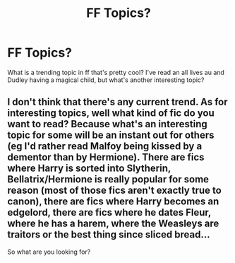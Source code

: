#+TITLE: FF Topics?

* FF Topics?
:PROPERTIES:
:Author: Christians_Ranch
:Score: 3
:DateUnix: 1598329005.0
:DateShort: 2020-Aug-25
:FlairText: Discussion
:END:
What is a trending topic in ff that's pretty cool? I've read an all lives au and Dudley having a magical child, but what's another interesting topic?


** I don't think that there's any current trend. As for interesting topics, well what kind of fic do you want to read? Because what's an interesting topic for some will be an instant out for others (eg I'd rather read Malfoy being kissed by a dementor than by Hermione). There are fics where Harry is sorted into Slytherin, Bellatrix/Hermione is really popular for some reason (most of those fics aren't exactly true to canon), there are fics where Harry becomes an edgelord, there are fics where he dates Fleur, where he has a harem, where the Weasleys are traitors or the best thing since sliced bread...

So what are you looking for?
:PROPERTIES:
:Author: Hellstrike
:Score: 3
:DateUnix: 1598348439.0
:DateShort: 2020-Aug-25
:END:
